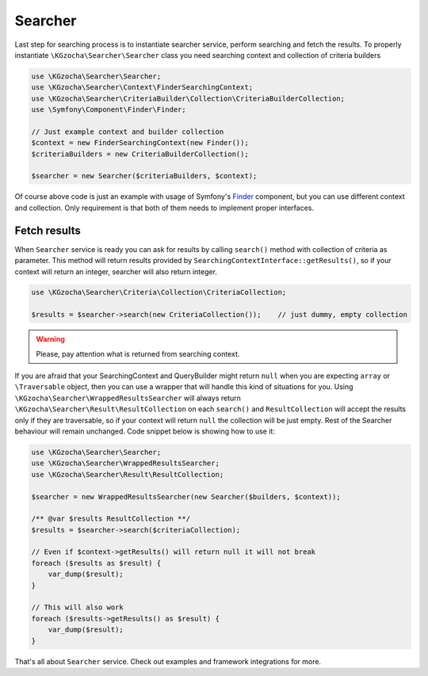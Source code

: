 =========
Searcher
=========

Last step for searching process is to instantiate searcher service, perform searching and fetch the results.
To properly instantiate ``\KGzocha\Searcher\Searcher`` class you need searching context and collection of criteria builders

.. code:: php

    use \KGzocha\Searcher\Searcher;
    use \KGzocha\Searcher\Context\FinderSearchingContext;
    use \KGzocha\Searcher\CriteriaBuilder\Collection\CriteriaBuilderCollection;
    use \Symfony\Component\Finder\Finder;

    // Just example context and builder collection
    $context = new FinderSearchingContext(new Finder());
    $criteriaBuilders = new CriteriaBuilderCollection();

    $searcher = new Searcher($criteriaBuilders, $context);

Of course above code is just an example with usage of Symfony's `Finder <https://symfony.com/doc/current/components/finder.html>`_ component,
but you can use different context and collection. Only requirement is that both of them needs to implement proper interfaces.

Fetch results
--------------

When ``Searcher`` service is ready you can ask for results by calling ``search()`` method with collection of criteria as parameter.
This method will return results provided by ``SearchingContextInterface::getResults()``, so if your context will return
an integer, searcher will also return integer.

.. code:: php

    use \KGzocha\Searcher\Criteria\Collection\CriteriaCollection;

    $results = $searcher->search(new CriteriaCollection());    // just dummy, empty collection

.. warning::

    Please, pay attention what is returned from searching context.

If you are afraid that your SearchingContext and QueryBuilder might return ``null`` when you are expecting ``array`` or
``\Traversable`` object, then you can use a wrapper that will handle this kind of situations for you.
Using ``\KGzocha\Searcher\WrappedResultsSearcher`` will always return ``\KGzocha\Searcher\Result\ResultCollection`` on each ``search()``
and ``ResultCollection`` will accept the results only if they are traversable,
so if your context will return ``null`` the collection will be just empty. Rest of the Searcher behaviour will remain unchanged.
Code snippet below is showing how to use it:

.. code:: php

    use \KGzocha\Searcher\Searcher;
    use \KGzocha\Searcher\WrappedResultsSearcher;
    use \KGzocha\Searcher\Result\ResultCollection;

    $searcher = new WrappedResultsSearcher(new Searcher($builders, $context));

    /** @var $results ResultCollection **/
    $results = $searcher->search($criteriaCollection);

    // Even if $context->getResults() will return null it will not break
    foreach ($results as $result) {
        var_dump($result);
    }

    // This will also work
    foreach ($results->getResults() as $result) {
        var_dump($result);
    }

That's all about ``Searcher`` service. Check out examples and framework integrations for more.
